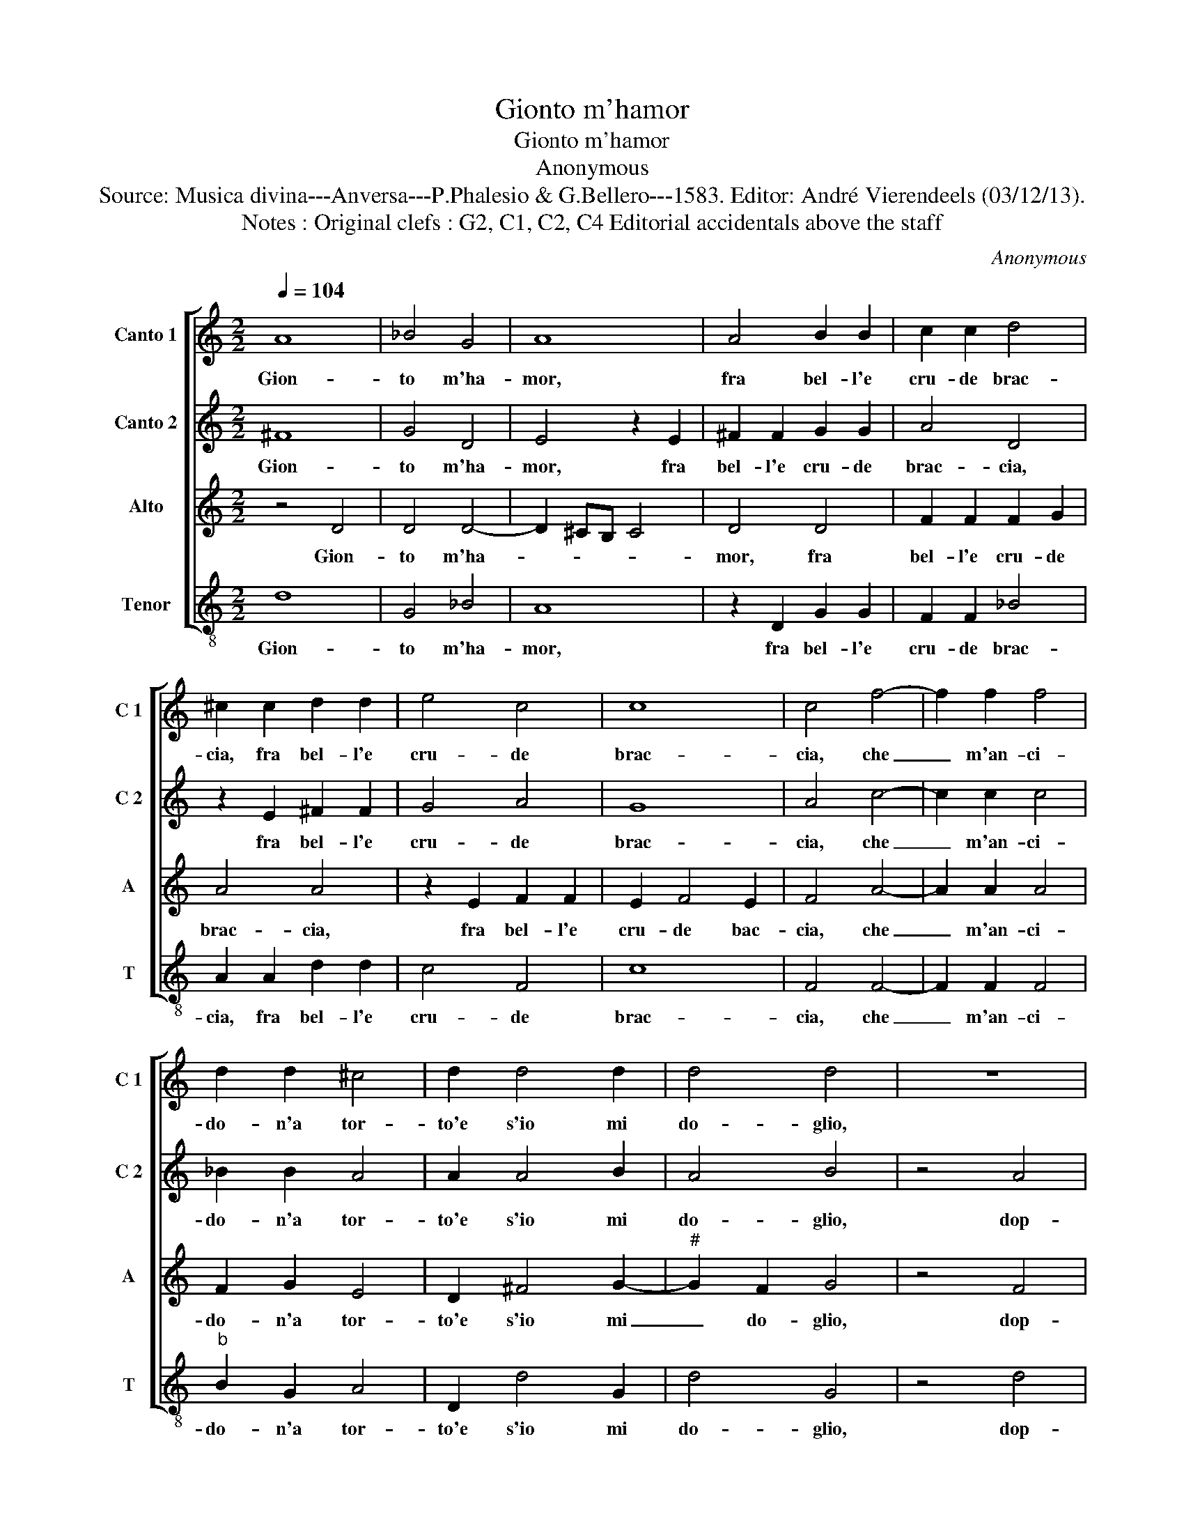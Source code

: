 X:1
T:Gionto m'hamor
T:Gionto m'hamor
T:Anonymous
T:Source: Musica divina---Anversa---P.Phalesio & G.Bellero---1583. Editor: André Vierendeels (03/12/13). 
T:Notes : Original clefs : G2, C1, C2, C4 Editorial accidentals above the staff 
C:Anonymous
%%score [ 1 2 3 4 ]
L:1/8
Q:1/4=104
M:2/2
K:C
V:1 treble nm="Canto 1" snm="C 1"
V:2 treble nm="Canto 2" snm="C 2"
V:3 treble nm="Alto" snm="A"
V:4 treble-8 nm="Tenor" snm="T"
V:1
 A8 | _B4 G4 | A8 | A4 B2 B2 | c2 c2 d4 | ^c2 c2 d2 d2 | e4 c4 | c8 | c4 f4- | f2 f2 f4 | %10
w: Gion-|to m'ha-|mor,|fra bel- l'e|cru- de brac-|cia, fra bel- l'e|cru- de|brac-|cia, che|_ m'an- ci-|
 d2 d2 ^c4 | d2 d4 d2 | d4 d4 | z8 | z4 d4 | d4 ^c4 | d8 | z4 g4 | g4 ^f4 | g2 g4 g2 | g4 f2 f2 | %21
w: do- n'a tor-|to'e s'io mi|do- glio,||dop-|pia'il mar-|tir,|dop-|pia'il mar-|tir on- de|pur com' io|
 e4 e2 e2 | f3 e d2 d2 | e4 e2 e2 | f3 e d2 d2 | e8 | d4 z2 d2 | d8 | c4 z2 c2 | B2 A2 A4 | %30
w: so- glio, il|me- glio'e ch'io mi|mo- ra, il|me- glio'e ch'io mi|mo-|ra, mi|mo-|ra, a-|man- do'e tac-|
 A2 A2 f3 e | d2 d2 e4 | e2 e2 f3 e | d2 d2 e4- | e4 d4 | z2 d2 d4- | d4 c4 | z2 c2 B2 A2 | A8 | %39
w: cia, il me- glio'e|ch'io mi mo-|ra, il me- glio'e|ch'io mi mo-|* ra,|mi mo-|* ra|a- man- do'e|tac-|
 A8 |] %40
w: cia.|
V:2
 ^F8 | G4 D4 | E4 z2 E2 | ^F2 F2 G2 G2 | A4 D4 | z2 E2 ^F2 F2 | G4 A4 | G8 | A4 c4- | c2 c2 c4 | %10
w: Gion-|to m'ha-|mor, fra|bel- l'e cru- de|brac- cia,|fra bel- l'e|cru- de|brac-|cia, che|_ m'an- ci-|
 _B2 B2 A4 | A2 A4 B2 | A4 B4 | z4 A4 | A4 G4 | A8 | z4 A4 | A4 d4 | d8 | z2 e4 e2 | e4 c2 d2 | %21
w: do- n'a tor-|to'e s'io mi|do- glio,|dop-|pia'il mar-|tir,|dop-|pia'il mar-|tir|on- de|pur com' io|
 B4 ^c4 | z2 A2 B3 A | G2 G2 c4 | A2 A2 B3 A | G2 G2 c4 | A4 z2 _B2 | _B8 | A4 z2 A2 | G2 F2 E4 | %30
w: so- glio,|il me- glio'e|ch'io mi mo-|ra, il me- glio'e|ch'io mi mo-|ra, mi|mo-|ra, a-|man- do'e fac-|
 ^F4 z2 A2 | B3 A G2 G2 | c4 A2 A2 | B3 A G2 G2 | c4 A4 | z2 _B2 B4- | B4 A4 | z2 A2 G2 F2 | E8 | %39
w: cia, il|me- glio'e ch'io mi|mo- ra, il|me- glio'e ch'io mi|mo- ra,|mi mo-|* ra,|a- man- do'e|tac-|
 F8 |] %40
w: cia.|
V:3
 z4 D4 | D4 D4- | D2 ^CB, C4 | D4 D4 | F2 F2 F2 G2 | A4 A4 | z2 E2 F2 F2 | E2 F4 E2 | F4 A4- | %9
w: Gion-|to m'ha-||mor, fra|bel- l'e cru- de|brac- cia,|fra bel- l'e|cru- de bac-|cia, che|
 A2 A2 A4 | F2 G2 E4 | D2 ^F4 G2- |"^#" G2 F2 G4 | z4 F4 | E4 D4 | E8 | z4 F4 | F4 G4 | A8 | %19
w: _ m'an- ci-|do- n'a tor-|to'e s'io mi|_ do- glio,|dop-|pia'il mar-|tir,|dop-|pia'il mar-|tir|
 z2 c4 c2 | c4 A2 A2- |"^#" A2 G2 A4 | z2 D2 G3 F | E2 E2 A4 | F2 D2 G3 F | E2 E2 A4 | ^F4 z2 G2 | %27
w: on- de|pur com' io|_ so- glio,|il me- glio'e|ch'io mi mo-|ra, il me- glio'e|ch'io mi mo-|ra, mi|
 F8 | F4 z2 F2 |"^#" D2 D4 C2 | D4 z2 D2 | G3 F E2 E2 | A4 F2 D2 | G3 F E2 E2 | A4 ^F4 | %35
w: mo-|ra, a-|man- do'e fac-|cia, il|me- glio'e ch'io mi|mo- ra, il|me- glio'e ch'io- mi|mo- ra,|
 z2 G2 F4- | F4 F4 | z2 F2 D2 D2- |"^#" D2 CB, C4 | D8 |] %40
w: mi mo-|* ra,|a- man- do'e|_ _ _ tac-|cia.|
V:4
 d8 | G4 _B4 | A8 | z2 D2 G2 G2 | F2 F2 _B4 | A2 A2 d2 d2 | c4 F4 | c8 | F4 F4- | F2 F2 F4 | %10
w: Gion-|to m'ha-|mor,|fra bel- l'e|cru- de brac-|cia, fra bel- l'e|cru- de|brac-|cia, che|_ m'an- ci-|
"^b" B2 G2 A4 | D2 d4 G2 | d4 G4 | z4 d4 | c4 _B4 | A8 | z4 d4 | d4 G4 | d8 | z2 c4 c2 | c4 f2 d2 | %21
w: do- n'a tor-|to'e s'io mi|do- glio,|dop-|pia'il mar-|tir,|dop-|pia'il mar-|tir|on- de|pur com' io|
 e4 A4 | z4 G4 | c3 B A2 A2 | d4 G2 G2 | c3 B A2 A2 | d4 G2 G2 | _B8 | F4 z2 F2 | G2 D2 A4 | %30
w: so- glio,|il|me- glio'e ch'io mi|mo- ra, il|me- glio'e ch'io mi|mo- ra, mi|mo-|ra, a-|man- do'e fac-|
 D4 z4 | z2 G2 c3 B | A2 A2 d4 | G2 G2 c3 B | A2 A2 d4 | G2 G2 _B4- | B4 F4 | z2 F2 G2 D2 | A8 | %39
w: cia,|il me- glio'e|ch'io mi mo-|ra, il me- glio'e|ch'io mi mo-|ra, mi mo-|* ra,|a- man- do'e|tac-|
 D8 |] %40
w: cia.|

